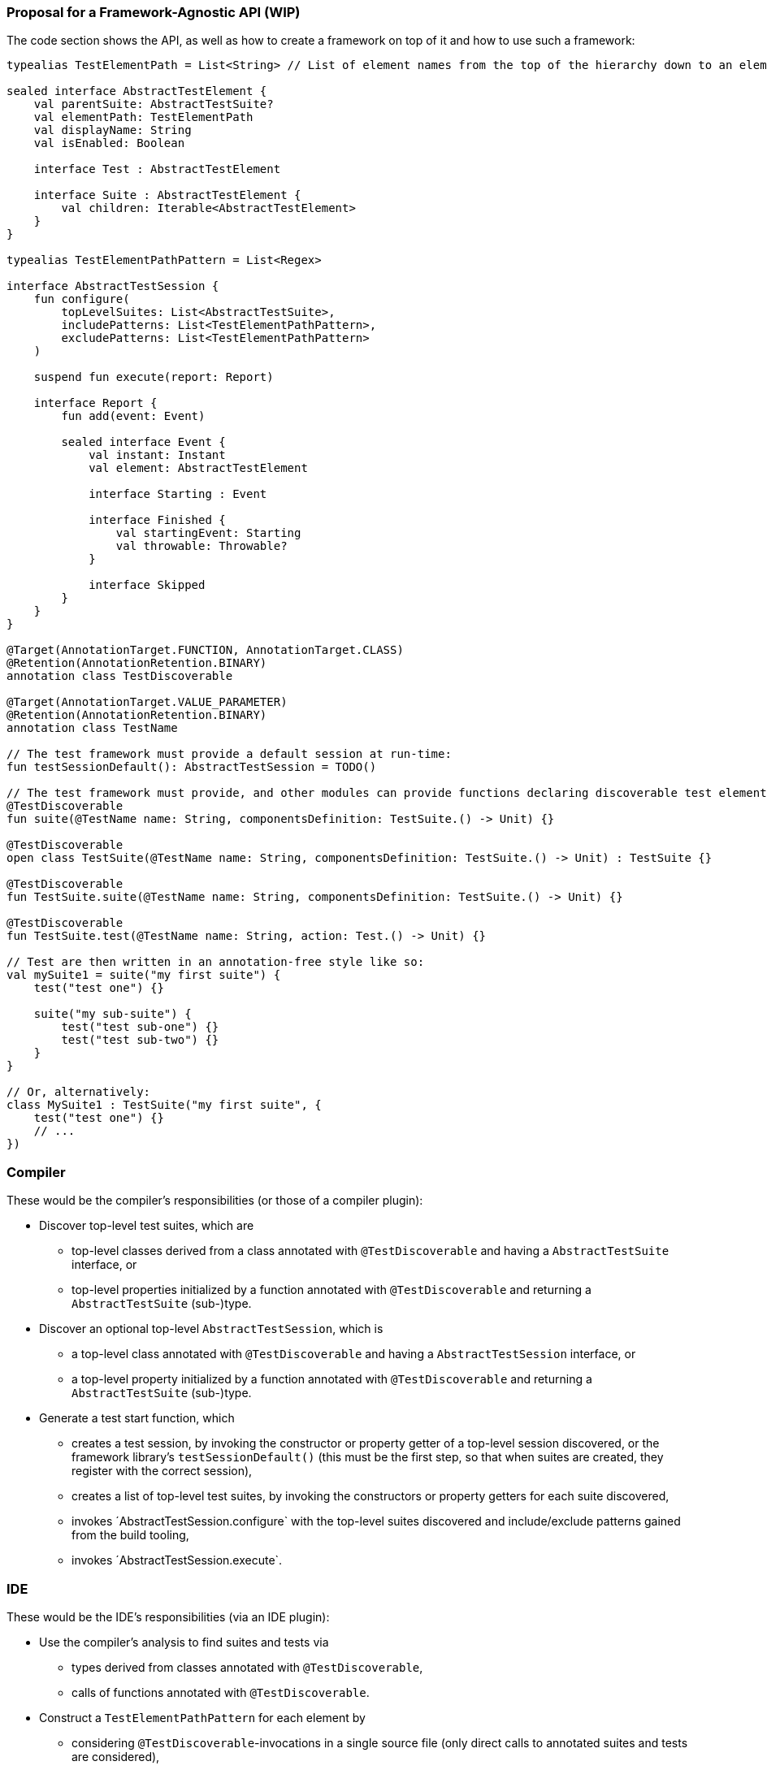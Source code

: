 === Proposal for a Framework-Agnostic API (WIP)

The code section shows the API, as well as how to create a framework on top of it and how to use such a framework:

[source,kotlin]
----
typealias TestElementPath = List<String> // List of element names from the top of the hierarchy down to an element

sealed interface AbstractTestElement {
    val parentSuite: AbstractTestSuite?
    val elementPath: TestElementPath
    val displayName: String
    val isEnabled: Boolean

    interface Test : AbstractTestElement

    interface Suite : AbstractTestElement {
        val children: Iterable<AbstractTestElement>
    }
}

typealias TestElementPathPattern = List<Regex>

interface AbstractTestSession {
    fun configure(
        topLevelSuites: List<AbstractTestSuite>,
        includePatterns: List<TestElementPathPattern>,
        excludePatterns: List<TestElementPathPattern>
    )

    suspend fun execute(report: Report)

    interface Report {
        fun add(event: Event)

        sealed interface Event {
            val instant: Instant
            val element: AbstractTestElement

            interface Starting : Event

            interface Finished {
                val startingEvent: Starting
                val throwable: Throwable?
            }

            interface Skipped
        }
    }
}

@Target(AnnotationTarget.FUNCTION, AnnotationTarget.CLASS)
@Retention(AnnotationRetention.BINARY)
annotation class TestDiscoverable

@Target(AnnotationTarget.VALUE_PARAMETER)
@Retention(AnnotationRetention.BINARY)
annotation class TestName

// The test framework must provide a default session at run-time:
fun testSessionDefault(): AbstractTestSession = TODO()

// The test framework must provide, and other modules can provide functions declaring discoverable test elements, like:
@TestDiscoverable
fun suite(@TestName name: String, componentsDefinition: TestSuite.() -> Unit) {}

@TestDiscoverable
open class TestSuite(@TestName name: String, componentsDefinition: TestSuite.() -> Unit) : TestSuite {}

@TestDiscoverable
fun TestSuite.suite(@TestName name: String, componentsDefinition: TestSuite.() -> Unit) {}

@TestDiscoverable
fun TestSuite.test(@TestName name: String, action: Test.() -> Unit) {}

// Test are then written in an annotation-free style like so:
val mySuite1 = suite("my first suite") {
    test("test one") {}

    suite("my sub-suite") {
        test("test sub-one") {}
        test("test sub-two") {}
    }
}

// Or, alternatively:
class MySuite1 : TestSuite("my first suite", {
    test("test one") {}
    // ...
})
----

=== Compiler

These would be the compiler's responsibilities (or those of a compiler plugin):

* Discover top-level test suites, which are
** top-level classes derived from a class annotated with `@TestDiscoverable` and having a `AbstractTestSuite` interface, or
** top-level properties initialized by a function annotated with `@TestDiscoverable` and returning a `AbstractTestSuite` (sub-)type.
* Discover an optional top-level `AbstractTestSession`, which is
** a top-level class annotated with `@TestDiscoverable` and having a `AbstractTestSession` interface, or
** a top-level property initialized by a function annotated with `@TestDiscoverable` and returning a `AbstractTestSuite` (sub-)type.
* Generate a test start function, which
** creates a test session, by invoking the constructor or property getter of a top-level session discovered, or the framework library's `testSessionDefault()` (this must be the first step, so that when suites are created, they register with the correct session),
** creates a list of top-level test suites, by invoking the constructors or property getters for each suite discovered,
** invokes ´AbstractTestSession.configure` with the top-level suites discovered and include/exclude patterns gained from the build tooling,
** invokes ´AbstractTestSession.execute`.

=== IDE

These would be the IDE's responsibilities (via an IDE plugin):

* Use the compiler's analysis to find suites and tests via
** types derived from classes annotated with `@TestDiscoverable`,
** calls of functions annotated with `@TestDiscoverable`.
* Construct a `TestElementPathPattern` for each element by
** considering `@TestDiscoverable`-invocations in a single source file (only direct calls to annotated suites and tests are considered),
** constructing an element name pattern by using the constant string parts of value parameters annotated with `@TestName`, filling any dynamic parts with `.*`,
** using the static invocation hierarchy to create a `TestElementPathPattern`.
* Provide the following:
** In editor windows (from code analysis):
*** Show test run gutters for each test element discovered with actions for run and debug.
** In the test run window (from the test report and test element properties):
*** Show the element hierarchy with names and enabled state.
*** For each test element, offer actions for run, debug, and jump to source.
*** Offer the action "rerun failed tests".
** In the inspections window (from the test report and test element properties):
*** For each failed test, show its name, offer actions for run, debug, and jump to source.

=== Framework

These would be the test framework's responsibilities:

* `AbstractTestSession.configure`:
** Populate the element hierarchy from top-level suites to test elements, subject to include/exclude patterns. With a dynamically constructed hierarchy, the framework may find more elements than the compiler's static analysis, which is OK.
** Initialize the properties `parentSuite`, `elementPath`, `displayName`, `isEnabled` for all elements (which can depend on dynamic evaluation).
* `AbstractTestSession.execute`:
** Execute tests as configured, providing results continuously by adding events to the `TestReport`.
